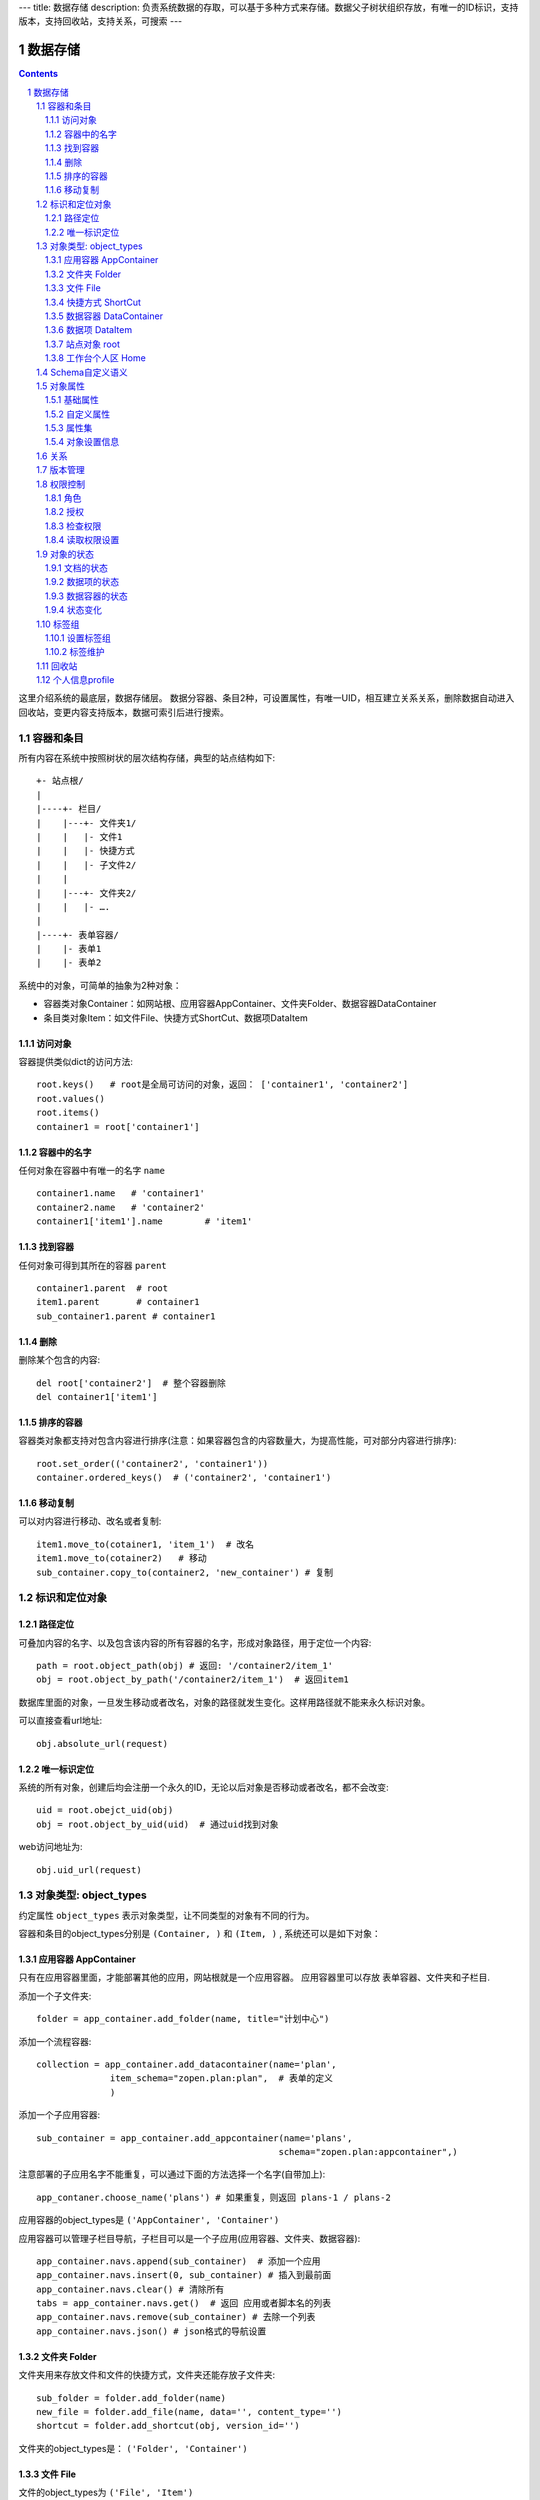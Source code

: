 ---
title: 数据存储
description: 负责系统数据的存取，可以基于多种方式来存储。数据父子树状组织存放，有唯一的ID标识，支持版本，支持回收站，支持关系，可搜索
---

==================
数据存储
==================

.. Contents::
.. sectnum::

这里介绍系统的最底层，数据存储层。 数据分容器、条目2种，可设置属性，有唯一UID，相互建立关系关系，删除数据自动进入回收站，变更内容支持版本，数据可索引后进行搜索。

容器和条目
================
所有内容在系统中按照树状的层次结构存储，典型的站点结构如下::

    +- 站点根/
    |
    |----+- 栏目/
    |    |---+- 文件夹1/
    |    |   |- 文件1
    |    |   |- 快捷方式
    |    |   |- 子文件2/
    |    |
    |    |---+- 文件夹2/
    | 	 |   |- ….
    |
    |----+- 表单容器/
    |    |- 表单1
    |    |- 表单2

系统中的对象，可简单的抽象为2种对象：

- 容器类对象Container：如网站根、应用容器AppContainer、文件夹Folder、数据容器DataContainer
- 条目类对象Item：如文件File、快捷方式ShortCut、数据项DataItem

访问对象
-----------
容器提供类似dict的访问方法::

   root.keys()   # root是全局可访问的对象，返回： ['container1', 'container2']
   root.values()
   root.items()
   container1 = root['container1']
   
容器中的名字
-------------
任何对象在容器中有唯一的名字 ``name`` ::

  container1.name   # 'container1'
  container2.name   # 'container2'
  container1['item1'].name        # 'item1'

找到容器
----------
任何对象可得到其所在的容器 ``parent`` ::

  container1.parent  # root
  item1.parent       # container1
  sub_container1.parent # container1

删除
---------
删除某个包含的内容::

  del root['container2']  # 整个容器删除
  del container1['item1']

排序的容器
--------------
容器类对象都支持对包含内容进行排序(注意：如果容器包含的内容数量大，为提高性能，可对部分内容进行排序)::

  root.set_order(('container2', 'container1'))
  container.ordered_keys()  # ('container2', 'container1')

移动复制
----------
可以对内容进行移动、改名或者复制::

    item1.move_to(cotainer1, 'item_1')  # 改名
    item1.move_to(cotainer2)   # 移动
    sub_container.copy_to(container2, 'new_container') # 复制

标识和定位对象
======================================

路径定位
-----------------
可叠加内容的名字、以及包含该内容的所有容器的名字，形成对象路径，用于定位一个内容::

   path = root.object_path(obj) # 返回: '/container2/item_1'
   obj = root.object_by_path('/container2/item_1')  # 返回item1

数据库里面的对象，一旦发生移动或者改名，对象的路径就发生变化。这样用路径就不能来永久标识对象。

可以直接查看url地址::

   obj.absolute_url(request)

唯一标识定位
----------------
系统的所有对象，创建后均会注册一个永久的ID，无论以后对象是否移动或者改名，都不会改变::

   uid = root.obejct_uid(obj)
   obj = root.object_by_uid(uid)  # 通过uid找到对象

web访问地址为::

   obj.uid_url(request)

对象类型: object_types
=============================
约定属性 ``object_types`` 表示对象类型，让不同类型的对象有不同的行为。

容器和条目的object_types分别是 ``(Container, )`` 和 ``(Item, )`` , 系统还可以是如下对象：

应用容器 AppContainer
------------------------------
只有在应用容器里面，才能部署其他的应用，网站根就是一个应用容器。
应用容器里可以存放 表单容器、文件夹和子栏目. 

添加一个子文件夹::

  folder = app_container.add_folder(name, title="计划中心")

添加一个流程容器::

  collection = app_container.add_datacontainer(name='plan', 
                item_schema="zopen.plan:plan",  # 表单的定义
                )  

添加一个子应用容器::

  sub_container = app_container.add_appcontainer(name='plans', 
                                                schema="zopen.plan:appcontainer",)

注意部署的子应用名字不能重复，可以通过下面的方法选择一个名字(自带加上)::

  app_contaner.choose_name('plans') # 如果重复，则返回 plans-1 / plans-2

应用容器的object_types是 ``('AppContainer', 'Container')``

应用容器可以管理子栏目导航，子栏目可以是一个子应用(应用容器、文件夹、数据容器)::

  app_container.navs.append(sub_container)  # 添加一个应用
  app_container.navs.insert(0, sub_container) # 插入到最前面
  app_container.navs.clear() # 清除所有 
  tabs = app_container.navs.get()  # 返回 应用或者脚本名的列表
  app_container.navs.remove(sub_container) # 去除一个列表
  app_container.navs.json() # json格式的导航设置

文件夹 Folder
-----------------------
文件夹用来存放文件和文件的快捷方式，文件夹还能存放子文件夹::

  sub_folder = folder.add_folder(name)
  new_file = folder.add_file(name, data='', content_type='')
  shortcut = folder.add_shortcut(obj, version_id='')

文件夹的object_types是： ``('Folder', 'Container')``


文件 File
-------------
文件的object_types为 ``('File', 'Item')``

文件是最基础的内容形态，用于存放非结构化的数据，不能包含其他内容::

  my_file.set_data('this is long long text')
  my_file.content_type = 'text/plain'  

文件的下载是通过云查看服务器实现的。可以设定权限生成一个下载地址::

  download_url = my_file.download_url(request, mime='text/html', disposition='attachment')

使用上面的地址下载，会自动检查权限，并记录日志，最后跳转到云查看服务器下载。

也可以跳过权限，直接得到下载地址::

  my_file.transformed_url(mime='text/html', subfile=None, disposition='attachment', filename='')

快捷方式 ShortCut
---------------------
分为：

- 文件快捷方式, 其object_types为: ``('FileShortCut', 'Item')`` 
- 文件夹快捷方式，object_types: ``('FolderShortCut', 'Item')``

快捷方式可以指向其他的文件或者文件夹::

  shortcut.shortcut_orign

数据容器 DataContainer
-------------------------
数据容器的object_types为： ``('DataContainer', 'Container')`` , 用于存放表单数据项::

  item = collection.add_item({'title':'the title', 'description':'the desc'}, name='', **options)

数据项 DataItem
-------------------
数据项用来存放结构化的表单数据，是系统的基础内容，不能包含其他内容.

其object_types为： ``('DataItem', 'Item')``

站点对象 root
------------------
根站点root, 是一个特殊AppContainer, 这个对象在所有的脚本中可以直接使用。

可以查看自身的运行信息::

  root.sys_info

返回如下信息:

- version: 当前运行版本
- application: 应用名
- account: 比如zopen
- instance: 实例名
- operator: 本站点operator名字
- api_url: 本站点的api访问地址
- oc_api_url: oc的api地址

查看站点的运营选项参数::

    root.operation_options

可以是如下参数：

- sms: 短信数量
- apps_packages: 软件包数量
- flow_records: 数据库记录
- docsdue: 文档使用期限
- docs_quota: 文件存储限额(M)
- docs_users: 文档许可用户数
- docs_publish: 文档发布
- flow_customize: 流程定制
- apps_scripting: 允许开发软件包

工作台个人区 Home
------------------
每个人都有一个工作台个人区，这里是个人自行部署的应用。


Schema自定义语义
=======================
所有内容对象都可以自定义字段，可以通过 ``schema`` 进一步了解对象的详细字段，说明对象编辑、显示和存储信息。

应用容器天气查看，可通过 ``schema`` 来进行应用设置天气区域等字段(软件包zopen.weather的appcontainer表单)::

  appcontainer.schema = ('zopen.weather:appcontainer', )

数据容器可能是故障跟踪，有故障跟踪的一些设置项需要定义(软件包zopen.issuetracker的issue_container表单)::

  datacontainer.schema = ('zopen.issuetracker:issue_container', )

具体的一个故障单数据项，则可能是(软件包zopen.isssuetracker的issue表单)::

  dataitemitem.schema = ('zopen.issuetracker:issue', )

如果这里有多个，表示继承。schema的具体定义和使用，参照 《表单处理》 一节

对象属性
==============================================

基础属性
--------------------------------------
系统的所有对象，都包括一组标准的属性，有系统自动维护，或者有特殊的含义。属性也称作元数据，metadata.

metadata保存在 ``item.md`` 属性中::

   title = item.md['title']
   title = item.md.get('title', 'no title')

   item.md['title'] = 'new title'
   item.md.set('title', 'new title')
   item.md.update(title='new title')

对象一旦加入到仓库，可以查看其创建人、修改人，创建时间、修改时间::

   item.md['creators']
   item.md['contributors']
   item.md['created']
   item.md['modified']

其他的基础属性，还包括::

  obj.md['identifier'] 这个也就是文件的编号
  obj.md['expires'] 对象的失效时间
  obj.md['effective'] 对象的生效时间

自定义属性
---------------
可自由设置属性，对于需要在日历上显示的对象，通常有如下属性::

  obj.md['responsibles'] = ('users.panjy', 'users.lei') # 负责人
  obj.md['start'] = datetime.now() # 开始时间 
  obj.md['end'] = datetime.now(), 结束时间

对于联系人类型的对象，通常可以有如下表单属性::

  obj.md['mail'] = 'panjy@foobar.com' #邮件
  obj.md['mobile'] = '232121' # 手机

经费相关的属性::

  obj.md['amount'] = 211

地理相关的属性::

  obj.md['longitude'] = 123123.12312 #经度
  obj.md['latitude'] = 12312.12312 # 纬度

属性集
---------------
为了避免命名冲突，更好的分类组织属性，系统使用属性集(mdset: metadata set)，来扩展一组属性.

创建一个属性集::

  obj.mdset.new('archive')

设置一个新的属性集内容::

  obj.mdset.set('archive', {'number':'DE33212', 'copy':33})
  
活动属性集的内的属性值的存取::

  number = obj.mdset['archive']['number']
  obj.mdset['archive']['number'] = 'DD222'

也可以批量更改属性值::

  obj.mdset['archive'].update(copy=34, number='ES33')

删除属性集::

  obj.mdset.remove('archive')

查看对象所有属性集::

  obj.mdset.keys()  # 返回： [archive, ]

对象设置信息
----------------
通常对于容器会有一系列的设置信息，如显示方式、添加子项的设置、关联流程等等.

由于使用频繁，提供专门的操作接口::

   container.settings[setting_name]
   container.settings.get(setting_name, default_value)

   container.settings[setting_name] = 'blabla'
   container.settings.set(setting_name, 'blabla')

如果需要继承上级容器的设置，可以::

   container.settings.get(setting_name, inherit=True, default=default_value)

具体包括：

1) 和表单相关的设置::

    datacontainer.settings['item_schema'] = ('zopen.sales:query',)   # 包含条目的表单定义

2) 流程相关的::

    datacontainer.settings['item_workflow'] = ('zopen.sales:query',): 容器的工作流定义(list)

3) 和显示相关的设置::

    container.settings['default_view'] = ('@@table_list') : 显示哪些列

4) 和属性集相关的设置::

    container.settings['item_mdsets'] = ('archive_archive', 'zopen.contract:contract') : 表单属性集(list)

5) 和阶段相关的设置::

    container.settings['item_stage'] = ('zopen.sales:query',)

6) 容器表格显示列::

    container.settings['grid_columns'] = ('title', 'size', 'created', 'zopen.sales:query',)

7) 相关的流程，包括容器相关流程和条目相关的流程::

    container.settings['item_related_datacontainers'] =
                (root.object_uid(datacontainer1), root.object_uid(datacontainer2))
    container.settings['container_related_datacontainers'] = (root.object_uid(datacontainer3),)

关系
================

每一个对象都可以和其他的对象建立各种关系.  常用关系类型包括：

- children:比如任务的分解，计划的分解
- attachment：这个主要用于文件的附件
- related :一般关联，比如工作日志和任务之间的关联，文件关联等
- comment_attachment：评注中的附件，和被评注对象之间的关联
- favorit:内容与收藏之间的关联
- "shortcut" 快捷方式

可以查出所有的关系类型::

  doc1.relations.keys()  

将doc2设置为doc1的附件（doc1指向doc2的附件关系） ::
  
  doc1.relations.add('attachment', doc2, metadata={}) 

删除上面设置的那条关系::

  doc1.relations.remove('attachment', doc2) 

设置关系的元数据（关系不存在不会建立该关系）::

  doc1.relations.set_metadata('attachment', doc2, {'number':01, 'size':23}) 

得到关系的元数据（关系不存在返回None）::

  doc1.relations.get_metadata('attachment', doc2) 

查看所有的附件::

  doc1.relations.list_targets('attachment')

清除某种或所有的关系::

  doc1.relations.clean(type='attachment')

附件查看主文件::

  doc2.relations.list_sources('attachment')

版本管理
==================
文件File、数据项Item支持版本管理，可以保存多个版本，每个版本有唯一自增长的ID来标识.

任何对象都可以保存历史版本，一旦保存当前对象的版本号发生变化::

   context.revisions.save() # TODO

文档每次变更，默认保存为临时版本，临时版本过期会自动清理。

可以降文档定版，一旦定版，版本就是正式版本::

  context.revisions.fix(revision_id=None, major_version=None, minor_version=None) # TODO

- 如果不传revision_id，表示对当前的工作版本进行定版
- 如果不传 major_version，继续沿用上一个version_number
- 如果不传 minor_version，自动增长上一个revision_number

可查询工作版本的信息::

  context.revisions.info(revision_id=None) # TODO

如果revision_id为None，表示工作版本。返回::

   {'revision_id' : 12, # 版本ID
    'major_version' : 1,   # 版本号
    'minor_version' : 0,  # 版次号
    'user' : 'users.panjy',  # 版本修改人
    'timestamp' : 12312312.123,  # 版本修改时间
    'comment' : 'some comments',   # 版本说明
   }

其中如果 major_version 为空，表示没有定版。

查看所有历史版本信息::

   context.revisions.list(include_temp=True) 

返回revision_info的清单

得到一个历史版本::

   context.revisions.get(revision_id) # TODO

删除一个版本::

   context.revisions.remove(revision_id) # TODO

权限控制
================

系统中可以直接修改权限来进行权限管理，也可以通过修改角色来进行权限管理。

角色
--------
系统支持如下角色，角色ID为字符串类型, 可以枚举系统对象所有的角色::

  obj.acl.allowed_roles

不同对象使用的角色不同，系统全部角色包括：

- 'Manager' 管理员
- 'Editor' 编辑人
- 'Owner' 拥有者
- 'Collaborator' 添加人
- 'Creator': 文件夹创建人
- 'ContainerCreator': 子栏目/容器创建人
- 'Responsible' 负责人
- Delegator 委托人
- 'Subscriber' 订阅人
- 'Accessor' 访问者
- 'Reader5'
- 'Reader4'
- 'Reader3'
- 'Reader2'
- 'Reader1'
- 'PrivateReader5' 超级查看人
- 'PrivateReader4' 仅仅文件授权的时候用，不随保密变化
- 'PrivateReader3' 仅仅文件授权的时候用，不随保密变化
- 'PrivateReader2' 仅仅文件授权的时候用，不随保密变化
- 'PrivateReader1' 仅仅文件授权的时候用，不随保密变化

授权
--------------
在obj对象上，授予用户某个角色::

  obj.acl.grant_role(role_id, pid)

同上，禁止角色::

  obj.acl.deny_role(role_id, pid)

同上，取消角色::

  obj.acl.unset_role(role_id, pid)

检查权限
-------------
检查当前用户对某对象是否有某种权限，可使用 ``permit`` 方法::

  obj.acl.check_permission(permission_id)

如果有该权限即返回True，反之返回False

系统中常用权限，权限ID为字符串类型，下文中权限ID将用permisson_id来代替。

- 'Public'：公开，任何人都可以访问
- 'Manage'：管理
- 'Delegate': 委托
- 'View'：查看的权限
- 'Access'：容器/栏目访问的权限
- 'Edit'：编辑的权限
- 'Add'：添加文件、流程单
- 'AddFolder': 添加文件夹
- 'AddContainer': 添加容器(子栏目)
- 'Logined': 是否登录

'Access'和'View'的区别，需要进入文件夹(Access)，但是不希望查看文件夹包含的文档(View)。

读取权限设置
---------------
根据角色来获取obj对象上拥有该角色的用户ID::

  obj.acl.role_principals(role_id)

得到某个用户在obj上的所有角色::

  obj.acl.principal_roles(user_id)

得到上层以及全局的授权信息::

  obj.acl.inherited_role_principals(role_id)

得到某个用户在上层继承的角色::

  obj.acl.inherited_principal_roles(user_id)

对象的状态
===========================
每一个对象存在一组状态，存放在对象的 ``stati`` 属性中::

   'visible.default' in context.stati

文档的状态
----------------
modify: 发布

- modify.default	草稿
- modify.pending	待审
- modify.archived	发布/存档 (只读)
- modify.history_default 普通历史版本
- modify.history_archived 发布的历史版本

visible: 保密

- visible.default	普通
- visible.private	保密

数据项的状态
-----------------
flowsheet.active', '活动', '流程单正在处理中'),
            State('flowsheet.pending', '暂停', '暂停处理该流程单'),
            State('flowsheet.abandoned', '废弃', '流程单已被废弃，不可做任何其他处理'),
            State('flowsheet.finished', '完结', '流程单已经处理完成')),


数据容器的状态
-----------------------
- datamanager.started', '活动', '流程启动, 正式使用'),
- datamanager.finished', '关闭', '流程已经冻结, 禁止添加新流程'),
- datamanager.planning', '规划中', '流程规划中, 新建流程单会自动暂停'),
- datamanager.template', '模板', '将流程作为模板, 新建流程单会自动暂停')),

状态变化
----------------
使用set_state，来控制对象状态的变化::

    # 不进行权限检查，直接发布某个文档
    context.set_state('modify.archived', do_check=False)
    # 设置文件夹为受控，需要检查权限
    context.set_state('folder.control', do_check=True)

也可以得到某个状态::

    context.get_state('visible') # 得到可见状态	

标签组
============

标签组实现了多维度、多层次、可管理的分类管理. 

设置标签组
-------------
标签组在容器(文件夹、数据容器、应用容器)上设置，可得到标签组设置::

  container.tag_groups.list_items() # TODO

输出为::

  [{'group': '按产品',
    'required':true,
    'single':true,
    'tags': [{'name':'wps'},
             {'name':'游戏'},
             {'name':'天下'},
             {'name':'传奇'},
             {'name':'毒霸'}
   ]},

   {'group': '按部门'
    'required':true,
    'single':true,
    'tags': [{'name':'研发', 
              'children':[{'name':'产品'}, 
                          {'name':'测试'},
                          {'name':'软件'},
                          {'name':'硬件',
                           'children':[{'name':'电子'}, 
                                       {'name':'机械'}]
                          },
                         ]
             },
             {'name':'市场'},
            ]
   }]

也可以导出为文本形式的标签组，用于编辑::

  container.tag_groups.export_text()

或者导入::

  container.tag_groups.import_text()

标签组存在必选和单选控制，可以校验::

  container.tag_groups.check(tags) # 返回: {'required':[], 'single':[]}

标签组设置可以继承上层设置, 可以通过这个变量来控制::

  container.tag_groups.inherit = True

标签维护
-------------
如果要添加一个标签::

  context.add_tag('完成') # TODO

如果这个标签所在的标签组是单选的，会自动去除其他的标签。

注意，标签存放在名字叫做 ``subjects`` 的属性中，可以直接维护::

  context.md['subjects']
  context.md['subjects'] = ['完成', '部门']

回收站
============

系统所有内容，删除之后，都将进入回收站。

一旦进入回收站，系统会定期对回收站的内容进行清理。

可以通过操作历史，查找到最近删除的内容，你可以恢复删除项::

  root.recycle_bin.restore(uid, new_parent)

也可以彻底删除::

  root.recycle_bin.purge(uid)

或者清空整个回收站::

  root.recycle_bin.clear()

个人信息profile
=========================
每个人会有一些个性化的设置, 比如个人偏好设置等。

可以设置profile::

   root.profiles.set(pid, name, value)

获取::

   root.profiles.get(pid, name, default)


